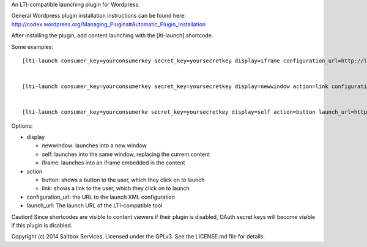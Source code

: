 
An LTI-compatible launching plugin for Wordpress.


General Wordpress plugin installation instructions can be found here: http://codex.wordpress.org/Managing_Plugins#Automatic_Plugin_Installation


After installing the plugin, add content launching with the [lti-launch]
shortcode.


Some examples::

  [lti-launch consumer_key=yourconsumerkey secret_key=yoursecretkey display=iframe configuration_url=http://launcher.saltbox.com/lms/configuration resource_link_id=testcourseplacement1]
  
  
  [lti-launch consumer_key=yourconsumerkey secret_key=yoursecretkey display=newwindow action=link configuration_url=http://launcher.saltbox.com/lms/configuration resource_link_id=testcourseplacement1]
  
  
  [lti-launch consumer_key=yourconsumerke secret_key=yoursecretkey display=self action=button launch_url=http://launcher.saltbox.com/launch resource_link_id=testcourseplacement1]


Options:

- display

  - newwindow: launches into a new window

  - self: launches into the same window, replacing the current content

  - iframe: launches into an iframe embedded in the content

- action

  - button: shows a button to the user, which they click on to launch

  - link: shows a link to the user, which they click on to launch

- configuration_url: the URL to the launch XML configuration

- launch_url: The launch URL of the LTI-compatible tool



Caution!  Since shortcodes are visible to content viewers if their plugin is
disabled, OAuth secret keys will become visible if this plugin is disabled.



Copyright (c) 2014 Saltbox Services.
Licensed under the GPLv3. See the LICENSE.md file for details.

